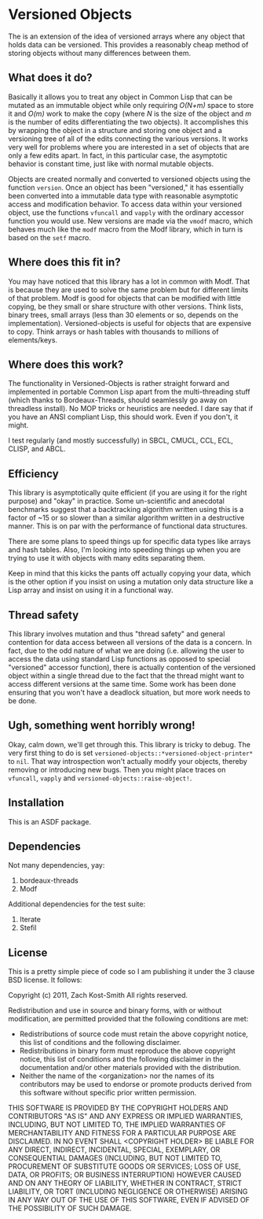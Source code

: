 
* Versioned Objects

The is an extension of the idea of versioned arrays where any object that holds
data can be versioned.  This provides a reasonably cheap method of storing
objects without many differences between them.

** What does it do?

Basically it allows you to treat any object in Common Lisp that can be mutated
as an immutable object while only requiring /O(N+m)/ space to store it and
/O(m)/ work to make the copy (where /N/ is the size of the object and /m/ is the
number of edits differentiating the two objects).  It accomplishes this by
wrapping the object in a structure and storing one object and a versioning tree
of all of the edits connecting the various versions.  It works very well for
problems where you are interested in a set of objects that are only a few edits
apart.  In fact, in this particular case, the asymptotic behavior is constant
time, just like with normal mutable objects.

Objects are created normally and converted to versioned objects using the
function =version=.  Once an object has been "versioned," it has essentially been
converted into a immutable data type with reasonable asymptotic access and
modification behavior.  To access data within your versioned object, use the
functions =vfuncall= and =vapply= with the ordinary accessor function you would
use.  New versions are made via the =vmodf= macro, which behaves much like the
=modf= macro from the Modf library, which in turn is based on the =setf= macro.

** Where does this fit in?

You may have noticed that this library has a lot in common with Modf.  That is
because they are used to solve the same problem but for different limits of that
problem.  Modf is good for objects that can be modified with little copying, be
they small or share structure with other versions.  Think lists, binary trees,
small arrays (less than 30 elements or so, depends on the implementation).
Versioned-objects is useful for objects that are expensive to copy.  Think
arrays or hash tables with thousands to millions of elements/keys.

** Where does this work?

The functionality in Versioned-Objects is rather straight forward and
implemented in portable Common Lisp apart from the multi-threading stuff (which
thanks to Bordeaux-Threads, should seamlessly go away on threadless install).
No MOP tricks or heuristics are needed.  I dare say that if you have an ANSI
compliant Lisp, this should work.  Even if you don't, it might.

I test regularly (and mostly successfully) in SBCL, CMUCL, CCL, ECL, CLISP, and
ABCL.

** Efficiency

This library is asymptotically quite efficient (if you are using it for the
right purpose) and "okay" in practice.  Some un-scientific and anecdotal
benchmarks suggest that a backtracking algorithm written using this is a factor
of ~15 or so slower than a similar algorithm written in a destructive manner.
This is on par with the performance of functional data structures.

There are some plans to speed things up for specific data types like arrays and
hash tables.  Also, I'm looking into speeding things up when you are trying to
use it with objects with many edits separating them.

Keep in mind that this kicks the pants off actually copying your data, which is
the other option if you insist on using a mutation only data structure like a
Lisp array and insist on using it in a functional way.

** Thread safety

This library involves mutation and thus "thread safety" and general contention
for data access between all versions of the data is a concern.  In fact, due to
the odd nature of what we are doing (i.e. allowing the user to access the data
using standard Lisp functions as opposed to special "versioned" accessor
function), there is actually contention of the versioned object within a single
thread due to the fact that the thread might want to access different versions
at the same time.  Some work has been done ensuring that you won't have a
deadlock situation, but more work needs to be done.

** Ugh, something went horribly wrong!

Okay, calm down, we'll get through this.  This library is tricky to debug.  The
very first thing to do is set =versioned-objects::*versioned-object-printer*= to
=nil=.  That way introspection won't actually modify your objects, thereby
removing or introducing new bugs.  Then you might place traces on =vfuncall=,
=vapply= and =versioned-objects::raise-object!=.

** Installation

This is an ASDF package.

** Dependencies

Not many dependencies, yay:

 1. bordeaux-threads
 2. Modf

Additional dependencies for the test suite:

 1. Iterate
 2. Stefil

** License

This is a pretty simple piece of code so I am publishing it under the 3 clause
BSD license.  It follows:

Copyright (c) 2011, Zach Kost-Smith
All rights reserved.

Redistribution and use in source and binary forms, with or without
modification, are permitted provided that the following conditions are met:
    * Redistributions of source code must retain the above copyright
      notice, this list of conditions and the following disclaimer.
    * Redistributions in binary form must reproduce the above copyright
      notice, this list of conditions and the following disclaimer in the
      documentation and/or other materials provided with the distribution.
    * Neither the name of the <organization> nor the
      names of its contributors may be used to endorse or promote products
      derived from this software without specific prior written permission.

THIS SOFTWARE IS PROVIDED BY THE COPYRIGHT HOLDERS AND CONTRIBUTORS "AS IS" AND
ANY EXPRESS OR IMPLIED WARRANTIES, INCLUDING, BUT NOT LIMITED TO, THE IMPLIED
WARRANTIES OF MERCHANTABILITY AND FITNESS FOR A PARTICULAR PURPOSE ARE
DISCLAIMED. IN NO EVENT SHALL <COPYRIGHT HOLDER> BE LIABLE FOR ANY
DIRECT, INDIRECT, INCIDENTAL, SPECIAL, EXEMPLARY, OR CONSEQUENTIAL DAMAGES
(INCLUDING, BUT NOT LIMITED TO, PROCUREMENT OF SUBSTITUTE GOODS OR SERVICES;
LOSS OF USE, DATA, OR PROFITS; OR BUSINESS INTERRUPTION) HOWEVER CAUSED AND
ON ANY THEORY OF LIABILITY, WHETHER IN CONTRACT, STRICT LIABILITY, OR TORT
(INCLUDING NEGLIGENCE OR OTHERWISE) ARISING IN ANY WAY OUT OF THE USE OF THIS
SOFTWARE, EVEN IF ADVISED OF THE POSSIBILITY OF SUCH DAMAGE.


